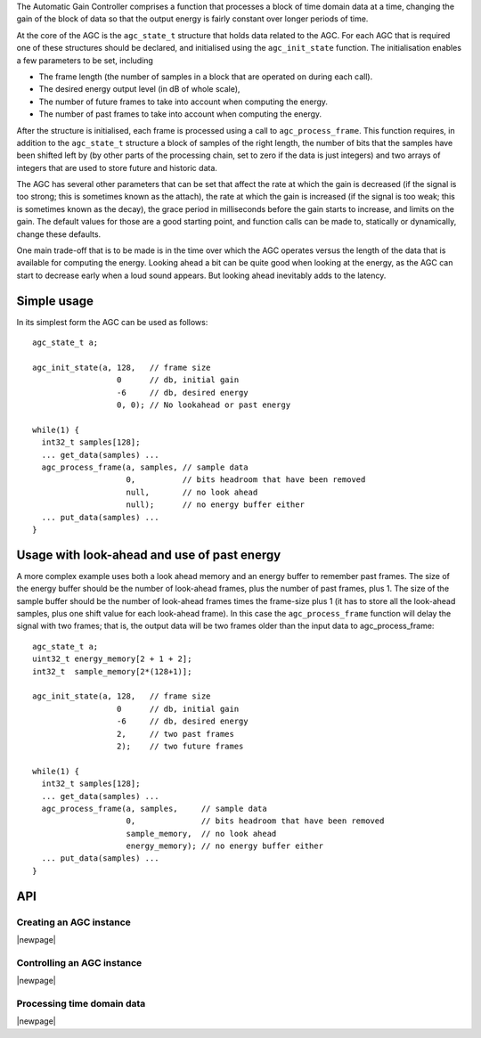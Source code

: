 The Automatic Gain Controller comprises a function that processes a block of
time domain data at a time, changing the gain of the block of data so that
the output energy is fairly constant over longer periods of time.

At the core of the AGC is the ``agc_state_t`` structure that holds data
related to the AGC. For each AGC that is required one of these structures
should be declared, and initialised using the ``agc_init_state`` function.
The initialisation enables a few parameters to be set, including

* The frame length (the number of samples in a block that are operated on
  during each call).

* The desired energy output level (in dB of whole scale),

* The number of future frames to take into account when computing the
  energy.

* The number of past frames to take into account when computing the energy.

After the structure is initialised, each frame is processed using a call to
``agc_process_frame``. This function requires, in addition to the ``agc_state_t``
structure a block of samples of the right length, the number of bits that
the samples have been shifted left by (by other parts of the processing
chain, set to zero if the data is just integers)
and two arrays of integers that are used to store future and historic data.

The AGC has several other parameters that can be set that affect the rate
at which the gain is decreased (if the signal is too strong; this is
sometimes known as the attach), the rate at which the gain is increased (if
the signal is too weak; this is sometimes known as the decay), the grace
period in milliseconds before the gain starts to increase, and limits on
the gain. The default values for those are a good starting point, and
function calls can be made to, statically or dynamically, change these
defaults.

One main trade-off that is to be made is in the time over which the AGC
operates versus the length of the data that is available for computing the
energy. Looking ahead a bit can be quite good when looking at the energy,
as the AGC can start to decrease early when a loud sound appears. But
looking ahead inevitably adds to the latency.

Simple usage
............

In its simplest form the AGC can be used as follows::

  agc_state_t a;

  agc_init_state(a, 128,   // frame size
                    0      // db, initial gain
                    -6     // db, desired energy
                    0, 0); // No lookahead or past energy

  while(1) {
    int32_t samples[128];
    ... get_data(samples) ...
    agc_process_frame(a, samples, // sample data
                      0,          // bits headroom that have been removed
                      null,       // no look ahead
                      null);      // no energy buffer either
    ... put_data(samples) ...
  }


Usage with look-ahead and use of past energy
............................................

A more complex example uses both a look ahead memory and an energy buffer
to remember past frames. The size of the energy buffer should be the number
of look-ahead frames, plus the number of past frames, plus 1. The size of
the sample buffer should be the number of look-ahead frames times the
frame-size plus 1 (it has to store all the look-ahead samples, plus one
shift value for each look-ahead frame). In this case the ``agc_process_frame``
function will delay the signal with two frames; that is, the output data
will be two frames older than the input data to agc_process_frame::

  agc_state_t a;
  uint32_t energy_memory[2 + 1 + 2];
  int32_t  sample_memory[2*(128+1)];

  agc_init_state(a, 128,   // frame size
                    0      // db, initial gain
                    -6     // db, desired energy
                    2,     // two past frames
                    2);    // two future frames

  while(1) {
    int32_t samples[128];
    ... get_data(samples) ...
    agc_process_frame(a, samples,     // sample data
                      0,              // bits headroom that have been removed
                      sample_memory,  // no look ahead
                      energy_memory); // no energy buffer either
    ... put_data(samples) ...
  }

API
...

Creating an AGC instance
''''''''''''''''''''''''

.. doxygenfunction:: agc_init_state

|newpage|

Controlling an AGC instance
'''''''''''''''''''''''''''

.. doxygenfunction:: agc_set_desired_db
.. doxygenfunction:: agc_set_rate_down_dbps
.. doxygenfunction:: agc_set_rate_up_dbps
.. doxygenfunction:: agc_set_wait_for_up_ms
.. doxygenfunction:: agc_set_gain_min_db
.. doxygenfunction:: agc_set_gain_max_db
.. doxygenfunction:: agc_get_gain

|newpage|

Processing time domain data
'''''''''''''''''''''''''''

.. doxygenfunction:: agc_process_frame

|newpage|
